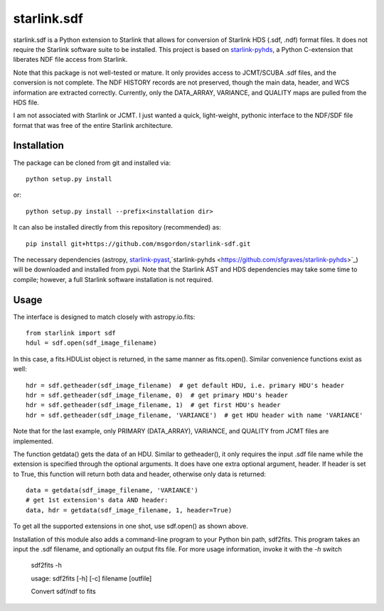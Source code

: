 starlink.sdf
============

starlink.sdf is a Python extension to Starlink that allows
for conversion of Starlink HDS (.sdf, .ndf) format files.
It does not require the Starlink software suite to be installed.
This project is based on `starlink-pyhds <https://github.com/sfgraves/starlink-pyhds>`_, a Python C-extension that liberates NDF file access from Starlink.

Note that this package is not well-tested or mature.  It only provides access
to JCMT/SCUBA .sdf files, and the conversion is not complete.  The NDF HISTORY
records are not preserved, though the main data, header, and WCS information
are extracted correctly.  Currently, only the DATA_ARRAY, VARIANCE, and QUALITY maps are pulled from the HDS file.

I am not associated with Starlink or JCMT.  I just wanted a quick, light-weight, pythonic interface to the NDF/SDF file format that was free of the entire Starlink architecture.


Installation
************

The package can be cloned from git and installed via::
  
  python setup.py install

or::
  
  python setup.py install --prefix<installation dir>

It can also be installed directly from this repository (recommended) as::

  pip install git+https://github.com/msgordon/starlink-sdf.git

The necessary dependencies (astropy, `starlink-pyast <https://github.com/timj/starlink-pyast>`_,`starlink-pyhds <https://github.com/sfgraves/starlink-pyhds>`_) will be downloaded and installed from pypi.  Note that the Starlink AST and HDS dependencies may take some time to compile; however, a full Starlink software installation is not required.
  
Usage
*****
The interface is designed to match closely with astropy.io.fits::

  from starlink import sdf
  hdul = sdf.open(sdf_image_filename)

In this case, a fits.HDUList object is returned, in the same manner as
fits.open(). Similar convenience functions exist as well::

  hdr = sdf.getheader(sdf_image_filename)  # get default HDU, i.e. primary HDU's header
  hdr = sdf.getheader(sdf_image_filename, 0)  # get primary HDU's header
  hdr = sdf.getheader(sdf_image_filename, 1)  # get first HDU's header
  hdr = sdf.getheader(sdf_image_filename, 'VARIANCE')  # get HDU header with name 'VARIANCE'

Note that for the last example, only PRIMARY (DATA_ARRAY), VARIANCE, and QUALITY
from JCMT files are implemented.

The function getdata() gets the data of an HDU. Similar to getheader(), it only requires the input .sdf file name while the extension is specified through the optional arguments. It does have one extra optional argument, header. If header is set to True, this function will return both data and header, otherwise only data is returned::

  data = getdata(sdf_image_filename, 'VARIANCE')
  # get 1st extension's data AND header:
  data, hdr = getdata(sdf_image_filename, 1, header=True)

To get all the supported extensions in one shot, use sdf.open() as shown above.

Installation of this module also adds a command-line program to your Python bin path, sdf2fits.  This program takes an input the .sdf filename, and optionally an output fits file.  For more usage information, invoke it with the `-h` switch


   sdf2fits -h
   
   usage: sdf2fits [-h] [-c] filename [outfile]

   Convert sdf/ndf to fits
